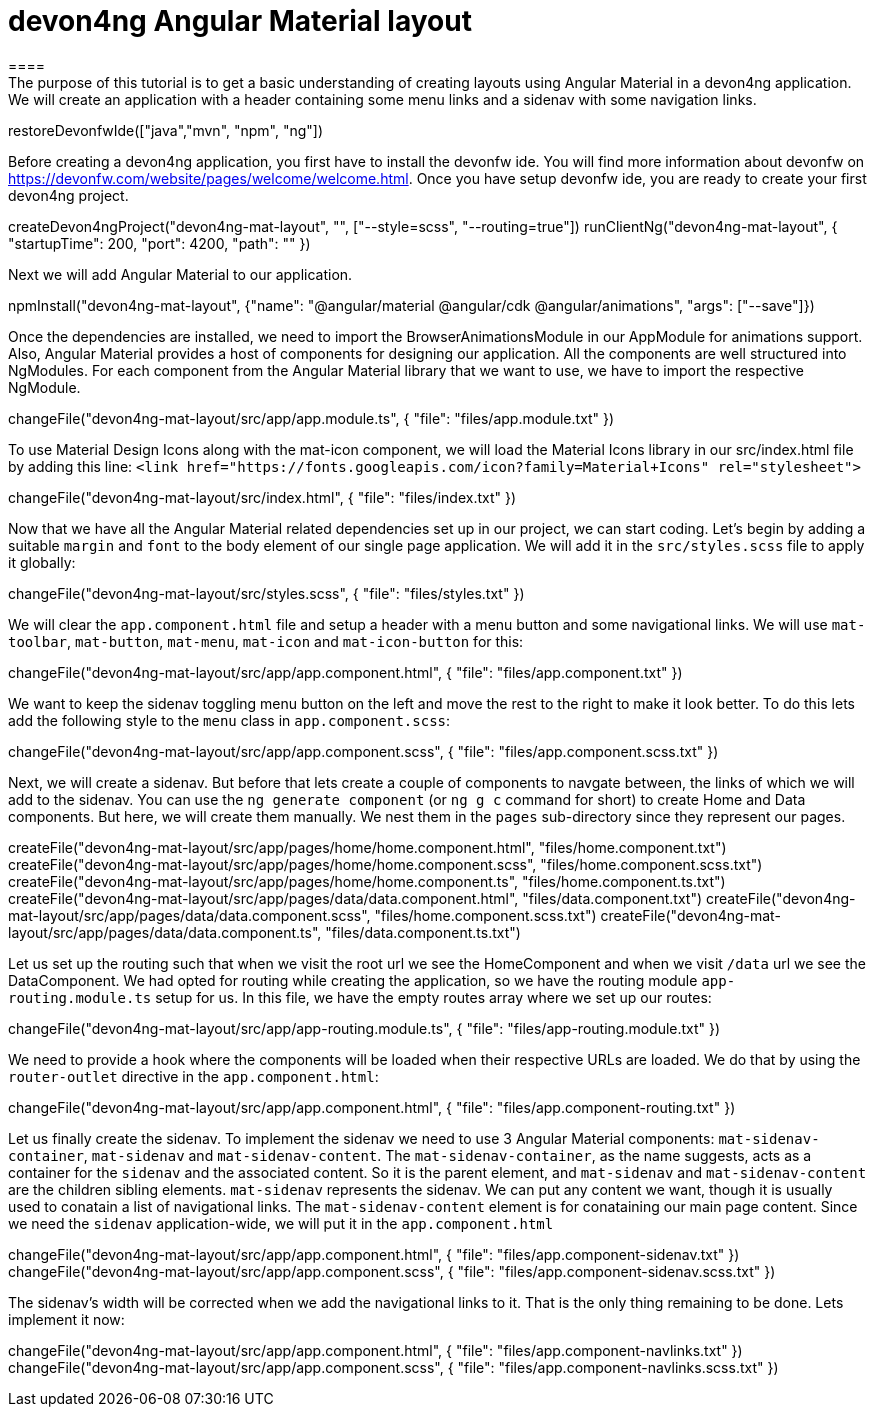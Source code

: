 = devon4ng Angular Material layout
====
The purpose of this tutorial is to get a basic understanding of creating layouts using Angular Material in a devon4ng application. We will create an application with a header containing some menu links and a sidenav with some navigation links.
====

[step]
--
restoreDevonfwIde(["java","mvn", "npm", "ng"])
--

Before creating a devon4ng application, you first have to install the devonfw ide. You will find more information about devonfw on https://devonfw.com/website/pages/welcome/welcome.html.
Once you have setup devonfw ide, you are ready to create your first devon4ng project.
[step]
--
createDevon4ngProject("devon4ng-mat-layout", "", ["--style=scss", "--routing=true"])
runClientNg("devon4ng-mat-layout", { "startupTime": 200, "port": 4200, "path": "" })
--

Next we will add Angular Material to our application.
[step]
--
npmInstall("devon4ng-mat-layout", {"name": "@angular/material @angular/cdk @angular/animations", "args": ["--save"]})
--

Once the dependencies are installed, we need to import the BrowserAnimationsModule in our AppModule for animations support.
Also, Angular Material provides a host of components for designing our application. All the components are well structured into NgModules. For each component from the Angular Material library that we want to use, we have to import the respective NgModule.
[step]
--
changeFile("devon4ng-mat-layout/src/app/app.module.ts", { "file": "files/app.module.txt" })
--

To use Material Design Icons along with the mat-icon component, we will load the Material Icons library in our src/index.html file by adding this line: `<link href="https://fonts.googleapis.com/icon?family=Material+Icons" rel="stylesheet">`
[step]
--
changeFile("devon4ng-mat-layout/src/index.html", { "file": "files/index.txt" })
--

Now that we have all the Angular Material related dependencies set up in our project, we can start coding. Let’s begin by adding a suitable `margin` and `font` to the body element of our single page application. We will add it in the `src/styles.scss` file to apply it globally:
[step]
--
changeFile("devon4ng-mat-layout/src/styles.scss", { "file": "files/styles.txt" })
--

We will clear the `app.component.html` file and setup a header with a menu button and some navigational links. We will use `mat-toolbar`, `mat-button`, `mat-menu`, `mat-icon` and `mat-icon-button` for this:
[step]
--
changeFile("devon4ng-mat-layout/src/app/app.component.html", { "file": "files/app.component.txt" })
--

We want to keep the sidenav toggling menu button on the left and move the rest to the right to make it look better. To do this lets add the following style to the `menu` class in `app.component.scss`:
[step]
--
changeFile("devon4ng-mat-layout/src/app/app.component.scss", { "file": "files/app.component.scss.txt" })
--

Next, we will create a sidenav. But before that lets create a couple of components to navgate between, the links of which we will add to the sidenav. You can use the `ng generate component` (or `ng g c` command for short) to create Home and Data components. But here, we will create them manually. We nest them in the `pages` sub-directory since they represent our pages.
[step]
--
createFile("devon4ng-mat-layout/src/app/pages/home/home.component.html", "files/home.component.txt")
createFile("devon4ng-mat-layout/src/app/pages/home/home.component.scss", "files/home.component.scss.txt")
createFile("devon4ng-mat-layout/src/app/pages/home/home.component.ts", "files/home.component.ts.txt")
createFile("devon4ng-mat-layout/src/app/pages/data/data.component.html", "files/data.component.txt")
createFile("devon4ng-mat-layout/src/app/pages/data/data.component.scss", "files/home.component.scss.txt")
createFile("devon4ng-mat-layout/src/app/pages/data/data.component.ts", "files/data.component.ts.txt")
--

Let us set up the routing such that when we visit the root url we see the HomeComponent and when we visit `/data` url we see the DataComponent. We had opted for routing while creating the application, so we have the routing module `app-routing.module.ts` setup for us. In this file, we have the empty routes array where we set up our routes:
[step]
--
changeFile("devon4ng-mat-layout/src/app/app-routing.module.ts", { "file": "files/app-routing.module.txt" })
--

We need to provide a hook where the components will be loaded when their respective URLs are loaded. We do that by using the `router-outlet` directive in the `app.component.html`:
[step]
--
changeFile("devon4ng-mat-layout/src/app/app.component.html", { "file": "files/app.component-routing.txt" })
--

Let us finally create the sidenav. To implement the sidenav we need to use 3 Angular Material components: `mat-sidenav-container`, `mat-sidenav` and `mat-sidenav-content`. The `mat-sidenav-container`, as the name suggests, acts as a container for the `sidenav` and the associated content. So it is the parent element, and `mat-sidenav` and `mat-sidenav-content` are the children sibling elements. `mat-sidenav` represents the sidenav. We can put any content we want, though it is usually used to conatain a list of navigational links. The `mat-sidenav-content` element is for conataining our main page content. Since we need the `sidenav` application-wide, we will put it in the `app.component.html`
[step]
--
changeFile("devon4ng-mat-layout/src/app/app.component.html", { "file": "files/app.component-sidenav.txt" })
changeFile("devon4ng-mat-layout/src/app/app.component.scss", { "file": "files/app.component-sidenav.scss.txt" })
--

The sidenav’s width will be corrected when we add the navigational links to it. That is the only thing remaining to be done. Lets implement it now:
[step]
--
changeFile("devon4ng-mat-layout/src/app/app.component.html", { "file": "files/app.component-navlinks.txt" })
changeFile("devon4ng-mat-layout/src/app/app.component.scss", { "file": "files/app.component-navlinks.scss.txt" })
--